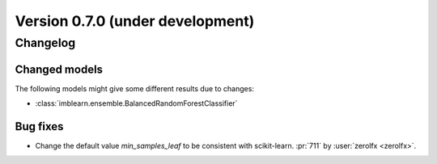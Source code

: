 .. _changes_0_7:

Version 0.7.0 (under development)
=================================

Changelog
---------

Changed models
..............

The following models might give some different results due to changes:

- :class:`imblearn.ensemble.BalancedRandomForestClassifier`

Bug fixes
.........

- Change the default value `min_samples_leaf` to be consistent with
  scikit-learn.
  :pr:`711` by :user:`zerolfx <zerolfx>`.

